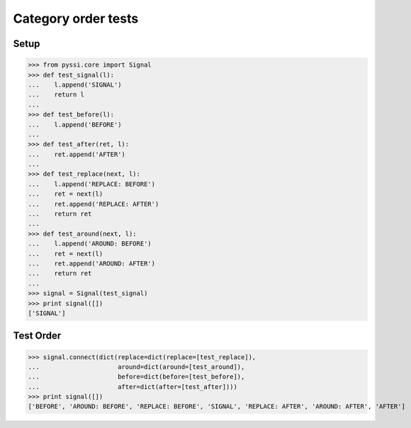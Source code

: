 ----------------------------
Category order tests
----------------------------

Setup
======
>>> from pyssi.core import Signal
>>> def test_signal(l):
...    l.append('SIGNAL')
...    return l
... 
>>> def test_before(l):
...    l.append('BEFORE')
... 
>>> def test_after(ret, l):
...    ret.append('AFTER')
... 
>>> def test_replace(next, l):
...    l.append('REPLACE: BEFORE')
...    ret = next(l)
...    ret.append('REPLACE: AFTER')
...    return ret
... 
>>> def test_around(next, l):
...    l.append('AROUND: BEFORE')
...    ret = next(l)
...    ret.append('AROUND: AFTER')
...    return ret
... 
>>> signal = Signal(test_signal)
>>> print signal([])
['SIGNAL']

Test Order
================
>>> signal.connect(dict(replace=dict(replace=[test_replace]),
...                     around=dict(around=[test_around]),
...                     before=dict(before=[test_before]),
...                     after=dict(after=[test_after])))
>>> print signal([])
['BEFORE', 'AROUND: BEFORE', 'REPLACE: BEFORE', 'SIGNAL', 'REPLACE: AFTER', 'AROUND: AFTER', 'AFTER']

